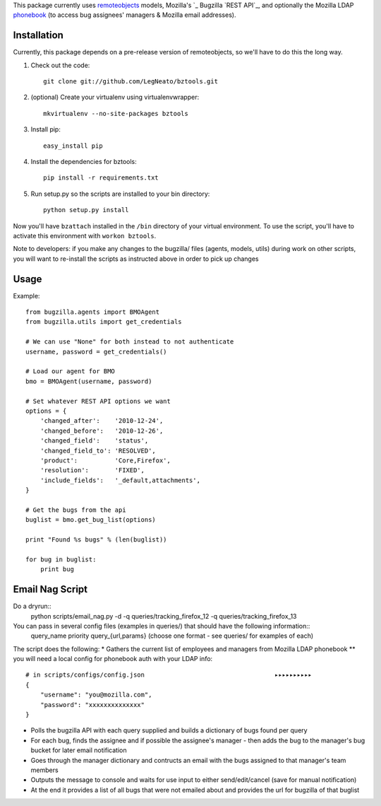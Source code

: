This package currently uses `remoteobjects`_ models, Mozilla's `_ Bugzilla `REST API`_, and optionally the Mozilla LDAP `phonebook`_ (to access bug assignees' managers & Mozilla email addresses).

.. _remoteobjects: http://sixapart.github.com/remoteobjects/
.. _REST API: https://wiki.mozilla.org/Bugzilla:REST_API
.. _phonebook: https://github.com/mozilla/mobile-phonebook


Installation
------------

Currently, this package depends on a pre-release version of remoteobjects, so
we'll have to do this the long way.

#. Check out the code::

    git clone git://github.com/LegNeato/bztools.git

#. (optional) Create your virtualenv using virtualenvwrapper::

    mkvirtualenv --no-site-packages bztools

#. Install pip::

    easy_install pip

#. Install the dependencies for bztools::

    pip install -r requirements.txt

#. Run setup.py so the scripts are installed to your bin directory::

    python setup.py install


Now you'll have ``bzattach`` installed in the ``/bin`` directory of your
virtual environment.  To use the script, you'll have to activate this
environment with ``workon bztools``.

Note to developers: if you make any changes to the bugzilla/ files (agents, models, utils) during
work on other scripts, you will want to re-install the scripts as instructed above in order to pick
up changes

Usage 
----------

Example::

    from bugzilla.agents import BMOAgent
    from bugzilla.utils import get_credentials

    # We can use "None" for both instead to not authenticate
    username, password = get_credentials()

    # Load our agent for BMO
    bmo = BMOAgent(username, password)

    # Set whatever REST API options we want
    options = {
        'changed_after':    '2010-12-24',
        'changed_before':   '2010-12-26',
        'changed_field':    'status',
        'changed_field_to': 'RESOLVED',
        'product':          'Core,Firefox',
        'resolution':       'FIXED',
        'include_fields':   '_default,attachments',
    }

    # Get the bugs from the api
    buglist = bmo.get_bug_list(options)

    print "Found %s bugs" % (len(buglist))

    for bug in buglist:
        print bug

Email Nag Script
-------------------
Do a dryrun::
    python scripts/email_nag.py -d -q queries/tracking_firefox_12 -q queries/tracking_firefox_13

You can pass in several config files (examples in queries/) that should have the following information::
    query_name
    priority
    query_{url,params}  (choose one format - see queries/ for examples of each)

The script does the following:
* Gathers the current list of employees and managers from Mozilla LDAP phonebook 
** you will need a local config for phonebook auth with your LDAP info::
    # in scripts/configs/config.json                                   ▸▸▸▸▸▸▸▸▸▸
    {
        "username": "you@mozilla.com",
        "password": "xxxxxxxxxxxxxx"
    }
* Polls the bugzilla API with each query supplied and builds a dictionary of bugs found per query
* For each bug, finds the assignee and if possible the assignee's manager - then adds the bug to the manager's bug bucket for later email notification
* Goes through the manager dictionary and contructs an email with the bugs assigned to that manager's team members
* Outputs the message to console and waits for use input to either send/edit/cancel (save for manual notification)
* At the end it provides a list of all bugs that were not emailed about and provides the url for bugzilla of that buglist
